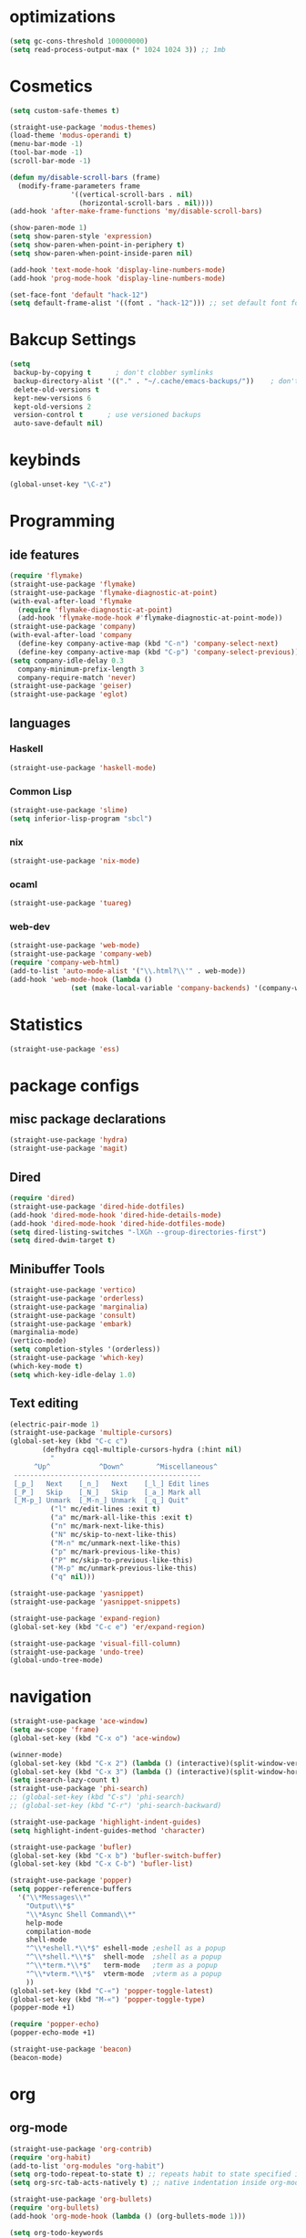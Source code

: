 * optimizations
#+begin_src emacs-lisp
  (setq gc-cons-threshold 100000000)
  (setq read-process-output-max (* 1024 1024 3)) ;; 1mb
#+end_src
* Cosmetics
#+BEGIN_SRC emacs-lisp
  (setq custom-safe-themes t)

  (straight-use-package 'modus-themes)
  (load-theme 'modus-operandi t)
  (menu-bar-mode -1)
  (tool-bar-mode -1)
  (scroll-bar-mode -1)

  (defun my/disable-scroll-bars (frame)
    (modify-frame-parameters frame
			     '((vertical-scroll-bars . nil)
			       (horizontal-scroll-bars . nil))))
  (add-hook 'after-make-frame-functions 'my/disable-scroll-bars) 

  (show-paren-mode 1)
  (setq show-paren-style 'expression)
  (setq show-paren-when-point-in-periphery t)
  (setq show-paren-when-point-inside-paren nil)

  (add-hook 'text-mode-hook 'display-line-numbers-mode)
  (add-hook 'prog-mode-hook 'display-line-numbers-mode)

  (set-face-font 'default "hack-12")
  (setq default-frame-alist '((font . "hack-12"))) ;; set default font for emacs --daemon / emacsclient
#+END_SRC
* Bakcup Settings
#+BEGIN_SRC emacs-lisp
(setq
 backup-by-copying t      ; don't clobber symlinks
 backup-directory-alist '(("." . "~/.cache/emacs-backups/"))    ; don't litter my fs tree
 delete-old-versions t
 kept-new-versions 6
 kept-old-versions 2
 version-control t      ; use versioned backups
 auto-save-default nil)
#+END_SRC
* keybinds
#+BEGIN_SRC emacs-lisp
  (global-unset-key "\C-z")
#+END_SRC
* Programming
** ide features
#+BEGIN_SRC emacs-lisp
  (require 'flymake)
  (straight-use-package 'flymake)
  (straight-use-package 'flymake-diagnostic-at-point)
  (with-eval-after-load 'flymake
    (require 'flymake-diagnostic-at-point)
    (add-hook 'flymake-mode-hook #'flymake-diagnostic-at-point-mode))
  (straight-use-package 'company)
  (with-eval-after-load 'company
    (define-key company-active-map (kbd "C-n") 'company-select-next)
    (define-key company-active-map (kbd "C-p") 'company-select-previous))
  (setq company-idle-delay 0.3
	company-minimum-prefix-length 3
	company-require-match 'never)
  (straight-use-package 'geiser)
  (straight-use-package 'eglot)
#+END_SRC
** languages
*** Haskell
 #+BEGIN_SRC emacs-lisp
   (straight-use-package 'haskell-mode)
 #+END_SRC
*** Common Lisp
 #+BEGIN_SRC emacs-lisp
   (straight-use-package 'slime)
   (setq inferior-lisp-program "sbcl")
 #+END_SRC
*** nix
#+begin_src emacs-lisp
    (straight-use-package 'nix-mode)
#+end_src
*** ocaml 
#+begin_src emacs-lisp
(straight-use-package 'tuareg)
#+end_src
*** web-dev
#+begin_src emacs-lisp 
  (straight-use-package 'web-mode)
  (straight-use-package 'company-web)
  (require 'company-web-html)
  (add-to-list 'auto-mode-alist '("\\.html?\\'" . web-mode))
  (add-hook 'web-mode-hook (lambda ()
			     (set (make-local-variable 'company-backends) '(company-web-html company-css))))
#+end_src
* Statistics
#+begin_src emacs-lisp
(straight-use-package 'ess)
#+end_src
* package configs
** misc package declarations
#+BEGIN_SRC emacs-lisp
  (straight-use-package 'hydra)
  (straight-use-package 'magit)
 #+END_SRC
** Dired
 #+BEGIN_SRC emacs-lisp
   (require 'dired)
   (straight-use-package 'dired-hide-dotfiles)
   (add-hook 'dired-mode-hook 'dired-hide-details-mode)
   (add-hook 'dired-mode-hook 'dired-hide-dotfiles-mode)
   (setq dired-listing-switches "-lXGh --group-directories-first")
   (setq dired-dwim-target t)
 #+END_SRC
** Minibuffer Tools
    #+begin_src emacs-lisp
      (straight-use-package 'vertico)
      (straight-use-package 'orderless)
      (straight-use-package 'marginalia)
      (straight-use-package 'consult)
      (straight-use-package 'embark)
      (marginalia-mode)
      (vertico-mode)
      (setq completion-styles '(orderless))
      (straight-use-package 'which-key)
      (which-key-mode t)
      (setq which-key-idle-delay 1.0)
    #+end_src
** Text editing
   #+BEGIN_SRC emacs-lisp
     (electric-pair-mode 1)
     (straight-use-package 'multiple-cursors)
     (global-set-key (kbd "C-c c")
		     (defhydra cqql-multiple-cursors-hydra (:hint nil)
		       "
	       ^Up^            ^Down^        ^Miscellaneous^
	  ----------------------------------------------
	  [_p_]   Next    [_n_]   Next    [_l_] Edit lines
	  [_P_]   Skip    [_N_]   Skip    [_a_] Mark all
	  [_M-p_] Unmark  [_M-n_] Unmark  [_q_] Quit"
		       ("l" mc/edit-lines :exit t)
		       ("a" mc/mark-all-like-this :exit t)
		       ("n" mc/mark-next-like-this)
		       ("N" mc/skip-to-next-like-this)
		       ("M-n" mc/unmark-next-like-this)
		       ("p" mc/mark-previous-like-this)
		       ("P" mc/skip-to-previous-like-this)
		       ("M-p" mc/unmark-previous-like-this)
		       ("q" nil)))

     (straight-use-package 'yasnippet)
     (straight-use-package 'yasnippet-snippets)

     (straight-use-package 'expand-region)
     (global-set-key (kbd "C-c e") 'er/expand-region)

     (straight-use-package 'visual-fill-column)
     (straight-use-package 'undo-tree)
     (global-undo-tree-mode)
   #+END_SRC
* navigation
#+begin_src emacs-lisp
  (straight-use-package 'ace-window)
  (setq aw-scope 'frame)
  (global-set-key (kbd "C-x o") 'ace-window)

  (winner-mode)
  (global-set-key (kbd "C-x 2") (lambda () (interactive)(split-window-vertically) (other-window 1)))
  (global-set-key (kbd "C-x 3") (lambda () (interactive)(split-window-horizontally) (other-window 1)))
  (setq isearch-lazy-count t)
  (straight-use-package 'phi-search)
  ;; (global-set-key (kbd "C-s") 'phi-search)
  ;; (global-set-key (kbd "C-r") 'phi-search-backward)

  (straight-use-package 'highlight-indent-guides)
  (setq highlight-indent-guides-method 'character)

  (straight-use-package 'bufler)
  (global-set-key (kbd "C-x b") 'bufler-switch-buffer)
  (global-set-key (kbd "C-x C-b") 'bufler-list)

  (straight-use-package 'popper)
  (setq popper-reference-buffers
	'("\\*Messages\\*"
	  "Output\\*$"
	  "\\*Async Shell Command\\*"
	  help-mode
	  compilation-mode
	  shell-mode
	  "^\\*eshell.*\\*$" eshell-mode ;eshell as a popup
	  "^\\*shell.*\\*$"  shell-mode  ;shell as a popup
	  "^\\*term.*\\*$"   term-mode   ;term as a popup
	  "^\\*vterm.*\\*$"  vterm-mode  ;vterm as a popup
	  ))
  (global-set-key (kbd "C-«") 'popper-toggle-latest)
  (global-set-key (kbd "M-«") 'popper-toggle-type)
  (popper-mode +1)

  (require 'popper-echo)
  (popper-echo-mode +1)

  (straight-use-package 'beacon)
  (beacon-mode)
#+end_src
* org
** org-mode
#+BEGIN_SRC emacs-lisp
  (straight-use-package 'org-contrib)
  (require 'org-habit)
  (add-to-list 'org-modules "org-habit")
  (setq org-todo-repeat-to-state t) ;; repeats habit to state specified in properties
  (setq org-src-tab-acts-natively t) ;; native indentation inside org-mode blocks

  (straight-use-package 'org-bullets)
  (require 'org-bullets)
  (add-hook 'org-mode-hook (lambda () (org-bullets-mode 1)))
  
  (setq org-todo-keywords
	(quote ((sequence "TODO(t)" "HABIT(h)" "SOMEDAY(s)" "NEXT(n)" "|" "DONE(d)")
		(sequence "WAITING(w@/!)" "|" "CANCELLED(c@/!)" "REPEAT(r@/!)"))))

  (setq org-todo-keyword-faces
	(quote (("TODO" :foreground "red" :weight bold)
		("NEXT" :foreground "blue" :weight bold)
		("DONE" :foreground "forest green" :weight bold)
		("REPAT" :foreground "forest green" :weight bold)
		("WAITING" :foreground "orange" :weight bold)
		("SOMEDAY" :foreground "orange" :weight bold)
		("CANCELLED" :foreground "forest green" :weight bold))))
#+END_SRC
** org-capture
#+BEGIN_SRC emacs-lisp
  (require 'org-capture)
  (setq org-capture-templates 
	'(("t" "Tasks")
	  ("tt" "todo" entry (file+headline "~/org/life.org" "Todo") "* TODO %?\n") ;; Creates a TODO headline in the entry "Todo". If there is a marked region, it will be copied over.
	  ("tf" "future/someday" entry (file+headline "~/org/life.org" "Todo") "* SOMEDAY %?\n")
	  ("th" "Habit" entry (file+headline "~/org/life.org" "Habit") "* NEXT %? :habit:\nSCHEDULED: %(format-time-string \"%<<%Y-%m-%d %a .+1d/3d>>\")\n:PROPERTIES:\n:STYLE: habit\n:REPEAT_TO_STATE: NEXT\n:END:\n")
	  ("ts" "scheduled" entry (file+headline "~/org/life.org" "Scheduled") "* TODO %?\nSCHEDULED: %^t \n") ;; Creates an headline under the entry "Scheduled" and it will ask for a date.
	  ("td" "deadline" entry (file+headline "~/org/life.org" "deadline") "* TODO %?\nDEADLINE: %^t \n") ;; Creates an headline under the entry "Scheduled" and it will ask for a date.
	  ("u" "university")
	  ("ut" "todo" entry (file+headline "~/org/university.org" "Todo") "* TODO %?\n") ;; Creates a TODO headline in the entry "Todo". If there is a marked region, it will be copied over.
	  ("uf" "future/someday" entry (file+headline "~/org/university.org" "Todo") "* SOMEDAY %?\n")
	  ("uh" "Habit" entry (file+headline "~/org/university.org" "Habit") "* NEXT %? :habit:\nSCHEDULED: %(format-time-string \"%<<%Y-%m-%d %a .+1d/3d>>\")\n:PROPERTIES:\n:STYLE: habit\n:REPEAT_TO_STATE: NEXT\n:END:\n")
	  ("us" "scheduled" entry (file+headline "~/org/university.org" "Scheduled") "* TODO %?\nSCHEDULED: %^t \n") ;; Creates an headline under the entry "Scheduled" and it will ask for a date.
	  ("ud" "deadline" entry (file+headline "~/org/university.org" "deadline") "* TODO %?\nDEADLINE: %^t \n") ;; Creates an headline under the entry "Scheduled" and it will ask for a date.
	  ("n" "notes/ideas" entry (file "~/org/notes.org")  "* %? :NOTE:\n")
	  ("b" "book" entry (file+headline "~/org/books.org" "refile")  "* %?\n:PROPERTIES:\n:AUTHOR:\n:END:" :empty-lines 1)
	  ))

  (global-set-key (kbd "<f11>") 'org-capture)
#+END_SRC
** org-agenda
#+BEGIN_SRC emacs-lisp
    (setq org-agenda-files '("~/org/")
	  org-agenda-dim-blocked-tasks nil ;; Do not dim blocked tasks
	  org-agenda-compact-blocks t ;; Compact the block agenda view
	  org-use-fast-todo-selection t
					    ;org-agenda-start-with-entry-text-mode nil
	  org-agenda-custom-commands
	  (quote (("n" "Notes/Ideas" tags "NOTE"
		   ((org-agenda-overriding-header "Notes/Ideas")
		    (org-tags-match-list-sublevels t)))
		  ("h" "Habits" tags-todo "habit"
		   ((org-agenda-overriding-header "Habits")))
		  ("s" "Someday" tags-todo "/SOMEDAY"
		   ((org-agenda-overriding-header "Someday")))
		  (" " "life agenda"
		   ((agenda "" nil) ;; first element
		    (tags-todo "/WAITING"
			       ((org-agenda-overriding-header "Waiting")))
		    (tags-todo "habit/-WAITING"
			       ((org-agenda-overriding-header "habits")))
		    (tags-todo "-habit/NEXT"
			       ((org-agenda-overriding-header "Next")))
		    (tags-todo "-habit/TODO"
			       ((org-agenda-overriding-header "Todo")))
		    ))

		  ("d" "day agenda" agenda ""
		   ((org-agenda-span 1)
		    (org-deadline-warning-days 31)))
		  )))
    (global-set-key (kbd "<f12>") 'org-agenda)

    (defun my/today-date()
      (format-time-string "%Y-%m-%d %a" (current-time)))

    (defun my/org-time-stamp-inactive-string ()
     (with-temp-buffer
	(org-mode)
	(org-time-stamp-inactive nil nil)
	(buffer-substring (point-min) (point-max))))

    (defun my/org-archive-done-tasks ()
      (interactive)
      (org-map-entries
       (lambda ()
	 (org-archive-subtree)
	 (setq org-map-continue-from (org-element-property :begin (org-element-at-point))))
       "/DONE" 'tree))

  (defun my/org-todo-custom-date (&optional arg)
    "Like org-todo-yesterday, but prompt the user for a date. The time
  of change will be 23:59 on that day"
    (interactive "P")
    (let* ((hour (nth 2 (decode-time
			 (org-current-time))))
	   (daysback (- (date-to-day (current-time-string)) (org-time-string-to-absolute (org-read-date))))
	   (org-extend-today-until (+ 1 (* 24 (- daysback 1)) hour))
	   (org-use-effective-time t)) ; use the adjusted timestamp for logging
      (if (eq major-mode 'org-agenda-mode)
	(org-agenda-todo arg)
	(org-todo arg))))

#+END_SRC
** org-roam
#+begin_src emacs-lisp
  (straight-use-package 'org-roam)
  (straight-use-package 'consult-org-roam)
  (setq org-roam-directory "~/roam")
  (setq org-roam-v2-ack t)
  (setq org-roam-completion-everywhere t)

  (require 'org-roam)
  (org-roam-setup)

  (global-set-key (kbd "C-c n l") 'org-roam-buffer-toggle)
  (global-set-key (kbd "C-c n f") 'org-roam-node-find)
  (global-set-key (kbd "C-c n i") 'org-roam-node-insert)
  (global-set-key (kbd "C-c n t") 'org-roam-tag-add)
  (global-set-key (kbd "C-c n a") 'org-roam-alias-add)
  (define-key org-mode-map (kbd "C-M-i") 'completion-at-point)

  (setq org-roam-node-display-template (concat "${title:*} " (propertize "${tags:20}" 'face 'org-tag)))
#+end_src
*** org roam capture
#+begin_src emacs-lisp
  (setq org-roam-capture-templates
	'(("d" "default" plain
	   "%?"
	   :if-new (file+head "%<%Y%m%d%H%M%S>-${slug}.org" "#+title: ${title}\n")
	   :unnarrowed t)
	  ("b" "book notes" plain
	   "\n* Source\n\nAuthor: %^{Author}\nTitle: ${title}\nYear: %^{Year}\n\n* notes\n\n%?"
	   :if-new (file+head "books/%<%Y%m%d%H%M%S>-${slug}.org" "#+title: ${title}\n")
	   :unnarrowed t)
	  ("a" "notas das aulas" plain
	   "#+filetags: %^g\n%?"
	   :if-new (file+head "aulas/%<%Y%m%d%H%M%S>-${slug}.org" "#+title: ${title}\n")
	   :unnarrowed t)
	  ))
#+end_src
** org-project
#+begin_src emacs-lisp
  (straight-use-package '(org-project :type git :host github :repo "delehef/org-project"))
  (setq
   org-project-prompt-for-project t
   org-project-todos-per-project t
   org-project-per-project-file "todos.org"
   org-project-capture-template "* TODO %?\n") ;; Ask for a TODO and a date

  (define-key project-prefix-map "t" 'org-project-capture)
  (define-key project-prefix-map "o" 'org-project-open-todos)

#+end_src
** org-pomodoro
#+begin_src emacs-lisp
  (straight-use-package 'org-pomodoro)
  (setq org-pomodoro-short-break-length 20
	org-pomodoro-long-break-length 30
	org-pomodoro-length 90
	org-pomodoro-manual-break t
	org-pomodoro-audio-player "mpv"
	org-pomodoro-finished-sound-args "-volume 20"
	org-pomodoro-long-break-sound-args "-volume 20"
	org-pomodoro-short-break-sound-args "-volume 20"
	org-pomodoro-overtime-sound-args "-volume 20"
	org-pomodoro-ticking-sound-args "-volume 20")

  (add-hook 'org-pomodoro-break-finished-hook
  (lambda ()
    (interactive)
    (point-to-register 1)
    (org-clock-goto)
    (org-pomodoro)
    (register-to-point 1)))
#+end_src
** TODO calendar
#+begin_src emacs-lisp
  (straight-use-package 'calfw)
  (straight-use-package 'calfw-org)
  (require 'calfw)
  (require 'calfw-org)
  (global-set-key (kbd "<f9>")
		  'cfw:open-org-calendar)

#+end_src
* writting
#+begin_src emacs-lisp
(straight-use-package 'darkroom)
#+end_src
** Latex
#+BEGIN_SRC emacs-lisp
#+END_SRC
** markdown
#+begin_src emacs-lisp
  (straight-use-package 'markdown-mode)
  (straight-use-package 'poly-R)
  (add-to-list 'auto-mode-alist
             '("\\.[rR]md\\'" . poly-gfm+r-mode))
#+end_src
** spell checker
#+BEGIN_SRC emacs-lisp
(setq ispell-program-name "aspell")
#+END_SRC
** pdf
#+begin_src emacs-lisp
  (straight-use-package 'pdf-tools)
  (pdf-loader-install)
  ;;(add-hook 'org-mode-hook 'org-pdftools-setup-link)
#+end_src
* RSS
#+begin_src emacs-lisp
  (straight-use-package 'org)
  (straight-use-package 'elfeed)
  (straight-use-package 'elfeed-org)
  (require 'elfeed-org)
  (eval-after-load "org" '(elfeed-org))
  (setq rmh-elfeed-org-files (list "~/org/elfeed.org"))

  (defun elfeed-play-with-mpv ()
    "Play elfeed entry link with mpv."
    (interactive)
    (let ((entry (if (eq major-mode 'elfeed-show-mode) elfeed-show-entry (elfeed-search-selected :single))))
      (message "Opening with mpv..." )
      (setq quality-arg "--ytdl-format=bestvideo[height<=?720][fps<=?30][vcodec!=?vp9]+bestaudio/best")
      (start-process "elfeed-mpv" nil "mpv" quality-arg (elfeed-entry-link entry))))
  ;;TODO Download videos
#+end_src
